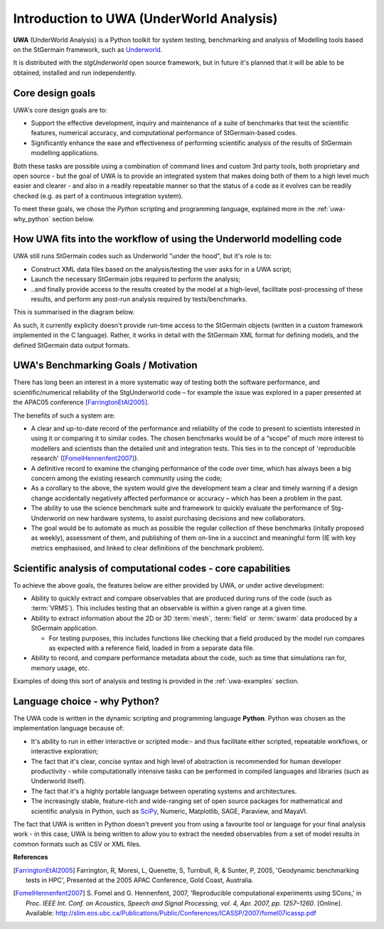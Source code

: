 .. _uwa-intro:

*****************************************
Introduction to UWA (UnderWorld Analysis)
*****************************************

.. An introductory document about UWA.

**UWA** (UnderWorld Analysis) is a Python toolkit for system testing,
benchmarking and analysis of Modelling tools based on the StGermain
framework, such as `Underworld <http://www.underworldproject.org>`_.

It is distributed with the *stgUnderworld* open source framework, but in future
it's planned that it will be able to be obtained, installed and run
independently.

Core design goals
=================

UWA's core design goals are to:

* Support the effective development, inquiry and maintenance of a suite
  of benchmarks that test the scientific features, numerical accuracy, and
  computational performance of StGermain-based codes.
* Significantly enhance the ease and effectiveness of performing scientific
  analysis of the results of StGermain modelling applications.

Both these tasks are possible using a combination of command lines and custom
3rd party tools, both proprietary and open source - but the goal of UWA is to
provide an integrated system that makes doing both of them to a high level
much easier and clearer - and also in a readily repeatable manner so that
the status of a code as it evolves can be readily checked (e.g. as part of
a continuous integration system).

To meet these goals, we chose the *Python* scripting and programming language,
explained more in the :ref:`uwa-why_python` section below.

How UWA fits into the workflow of using the Underworld modelling code
=====================================================================

UWA still runs StGermain codes such as Underworld "under the hood", but it's
role is to:

* Construct XML data files based on the analysis/testing the user asks for in a
  UWA script;
* Launch the necessary StGermain jobs required to perform the analysis;
* ..and finally provide access to the results created by the model at a
  high-level, facilitate post-processing of these results, and perform any
  post-run analysis required by tests/benchmarks.

This is summarised in the diagram below.

.. image:: _static/UWAnalysis-detail.*
   :scale: 70 %

As such, it currently explicity doesn't provide run-time access to the
StGermain objects (written in a custom framework implemented in the C language).
Rather, it works in detail with the StGermain XML format for defining models,
and the defined StGermain data output formats.

UWA's Benchmarking Goals / Motivation
=====================================

There has long been an interest in a more systematic way of testing both
the software performance, and scientific/numerical reliability of the
StgUnderworld code – for example the issue was explored in a
paper presented at the APAC05 conference [FarringtonEtAl2005]_. 

The benefits of such a system are:

* A clear and up-to-date record of the performance and reliability of the
  code to present to scientists interested in using it or comparing it
  to similar codes. The chosen benchmarks would be of a “scope” of much
  more interest to modellers and scientists than the detailed unit
  and integration tests. This ties in to the concept of 'reproducible research'
  ([FomelHennenfent2007]_).
* A definitive record to examine the changing performance of the code over
  time, which has always been a big concern among the existing research
  community using the code;
* As a corollary to the above, the system would give the development
  team a clear and timely warning if a design change accidentally
  negatively affected performance or accuracy – which has been a
  problem in the past.
* The ability to use the science benchmark suite and framework
  to quickly evaluate the performance of Stg-Underworld on new
  hardware systems, to assist purchasing decisions and new collaborators.
* The goal would be to automate as much as possible the regular
  collection of these benchmarks (initally proposed as weekly),
  assessment of them, and publishing of them on-line in a succinct
  and meaningful form (IE with key metrics emphasised, and linked
  to clear definitions of the benchmark problem).

Scientific analysis of computational codes - core capabilities
==============================================================

To achieve the above goals, the features below are either provided by UWA, or
under active development:

* Ability to quickly extract and compare observables that are produced during
  runs of the code (such as :term:`VRMS`). This includes testing that an
  observable is within a given range at a given time.
* Ability to extract information about the 2D or 3D :term:`mesh`, :term:`field`
  or :term:`swarm` data produced by a StGermain application.

  * For testing purposes, this includes functions like checking that a field
    produced by the model run compares as expected with a reference field,
    loaded in from a separate data file.

* Ability to record, and compare performance metadata about the code, such as
  time that simulations ran for, memory usage, etc.

Examples of doing this sort of analysis and testing is provided in the 
:ref:`uwa-examples` section.

.. _uwa-why_python:

Language choice - why Python?
=============================

The UWA code is written in the dynamic scripting and programming language
**Python**. Python was chosen as the implementation language because of:

* It's ability to run in either interactive or scripted mode:- and thus
  facilitate either scripted, repeatable workflows, or interactive exploration;
* The fact that it's clear, concise syntax and high level of abstraction is
  recommended for human developer productivity - while computationally
  intensive tasks can be performed in compiled languages and libraries (such as
  Underworld itself).
* The fact that it's a highly portable language between operating systems and
  architectures.
* The increasingly stable, feature-rich and wide-ranging set of open source
  packages for mathematical and scientific analysis in Python, such as 
  `SciPy <http://www.scipy.org/>`_, Numeric, Matplotlib, SAGE, Paraview,
  and MayaVI. 
  
.. seealso:: :ref:`uwa-pythonlinks`

The fact that UWA is written in Python doesn't prevent you from using a
favourite tool or language for your final analysis work - in this case, UWA is
being written to allow you to extract the needed observables from a set of model
results in common formats such as CSV or XML files.

**References**

.. [FarringtonEtAl2005] Farrington, R, Moresi, L, Quenette, S, Turnbull, R, &
   Sunter, P, 2005, 'Geodynamic benchmarking tests in HPC', Presented at the
   2005 APAC Conference, Gold Coast, Australia.

.. [FomelHennenfent2007] S. Fomel and G. Hennenfent, 2007,
   'Reproducible computational experiments using SCons,' in
   *Proc. IEEE Int. Conf. on Acoustics, Speech and Signal Processing,
   vol. 4, Apr. 2007, pp. 1257–1260*. [Online].
   Available: http://slim.eos.ubc.ca/Publications/Public/Conferences/ICASSP/2007/fomel07icassp.pdf

